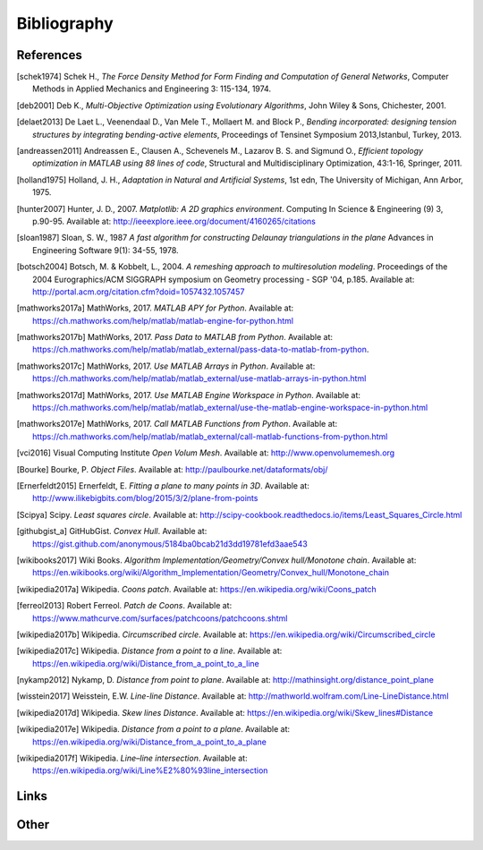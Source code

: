 .. _bibliography:

********************************************************************************
Bibliography
********************************************************************************

References
==========

.. [schek1974] Schek H., *The Force Density Method for Form Finding and Computation of General Networks*,
               Computer Methods in Applied Mechanics and Engineering 3: 115-134, 1974.

.. [deb2001] Deb K., *Multi-Objective Optimization using Evolutionary Algorithms*,
             John Wiley & Sons, Chichester, 2001.

.. [delaet2013] De Laet L., Veenendaal D., Van Mele T., Mollaert M. and Block P.,
                *Bending incorporated: designing tension structures by integrating bending-active elements*,
                Proceedings of Tensinet Symposium 2013,Istanbul, Turkey, 2013.

.. [andreassen2011] Andreassen E., Clausen A., Schevenels M., Lazarov B. S. and Sigmund O.,
                    *Efficient topology optimization in MATLAB using 88 lines of code*,
                    Structural and Multidisciplinary Optimization, 43:1-16, Springer, 2011.

.. [holland1975] Holland, J. H., *Adaptation in Natural and Artificial Systems*, 1st edn,
                 The University of Michigan, Ann Arbor, 1975.

.. [hunter2007] Hunter, J. D., 2007. *Matplotlib: A 2D graphics environment*. Computing In Science & Engineering (9) 3, p.90-95.
                Available at: http://ieeexplore.ieee.org/document/4160265/citations

.. [sloan1987] Sloan, S. W., 1987 *A fast algorithm for constructing Delaunay triangulations in the plane*
               Advances in Engineering Software 9(1): 34-55, 1978.

.. [botsch2004] Botsch, M. & Kobbelt, L., 2004. *A remeshing approach to multiresolution modeling*.
                Proceedings of the 2004 Eurographics/ACM SIGGRAPH symposium on Geometry processing - SGP '04, p.185.
                Available at: http://portal.acm.org/citation.cfm?doid=1057432.1057457



.. [mathworks2017a] MathWorks, 2017. *MATLAB APY for Python*.
                Available at: https://ch.mathworks.com/help/matlab/matlab-engine-for-python.html

.. [mathworks2017b] MathWorks, 2017. *Pass Data to MATLAB from Python*.
                Available at: https://ch.mathworks.com/help/matlab/matlab_external/pass-data-to-matlab-from-python.

.. [mathworks2017c] MathWorks, 2017. *Use MATLAB Arrays in Python*.
                Available at: https://ch.mathworks.com/help/matlab/matlab_external/use-matlab-arrays-in-python.html

.. [mathworks2017d] MathWorks, 2017. *Use MATLAB Engine Workspace in Python*.
                    Available at: https://ch.mathworks.com/help/matlab/matlab_external/use-the-matlab-engine-workspace-in-python.html

.. [mathworks2017e] MathWorks, 2017. *Call MATLAB Functions from Python*.
                    Available at: https://ch.mathworks.com/help/matlab/matlab_external/call-matlab-functions-from-python.html

.. [vci2016] Visual Computing Institute *Open Volum Mesh*.
             Available at: http://www.openvolumemesh.org

.. [Bourke] Bourke, P.   *Object Files*.
            Available at: http://paulbourke.net/dataformats/obj/

.. [Ernerfeldt2015] Ernerfeldt, E.   *Fitting a plane to many points in 3D*.
                    Available at: http://www.ilikebigbits.com/blog/2015/3/2/plane-from-points

.. [Scipya] Scipy.   *Least squares circle*.
            Available at: http://scipy-cookbook.readthedocs.io/items/Least_Squares_Circle.html

.. [githubgist_a] GitHubGist.   *Convex Hull*.
                  Available at: https://gist.github.com/anonymous/5184ba0bcab21d3dd19781efd3aae543

.. [wikibooks2017] Wiki Books.   *Algorithm Implementation/Geometry/Convex hull/Monotone chain*.
                  Available at: https://en.wikibooks.org/wiki/Algorithm_Implementation/Geometry/Convex_hull/Monotone_chain

.. [wikipedia2017a] Wikipedia.   *Coons patch*.
                  Available at: https://en.wikipedia.org/wiki/Coons_patch

.. [ferreol2013] Robert Ferreol.   *Patch de Coons*.
                  Available at: https://www.mathcurve.com/surfaces/patchcoons/patchcoons.shtml

.. [wikipedia2017b] Wikipedia.   *Circumscribed circle*.
                  Available at: https://en.wikipedia.org/wiki/Circumscribed_circle

.. [wikipedia2017c] Wikipedia.   *Distance from a point to a line*.
                  Available at: https://en.wikipedia.org/wiki/Distance_from_a_point_to_a_line

.. [nykamp2012] Nykamp, D.   *Distance from point to plane*.
                  Available at: http://mathinsight.org/distance_point_plane

.. [wisstein2017] Weisstein, E.W.   *Line-line Distance*.
                  Available at: http://mathworld.wolfram.com/Line-LineDistance.html

.. [wikipedia2017d] Wikipedia.   *Skew lines Distance*.
                  Available at: https://en.wikipedia.org/wiki/Skew_lines#Distance

.. [wikipedia2017e] Wikipedia.   *Distance from a point to a plane*.
                  Available at: https://en.wikipedia.org/wiki/Distance_from_a_point_to_a_plane

.. [wikipedia2017f] Wikipedia.   *Line–line intersection*.
                  Available at: https://en.wikipedia.org/wiki/Line%E2%80%93line_intersection

Links
=====

.. * `Python 3: standard library <https://docs.python.org/3/library/index.html>`_
.. * `Python 3: how-to guides <https://docs.python.org/3/howto/index.html>`_
.. * `Code Like a Pythonista: Idiomatic Python <http://python.net/~goodger/projects/pycon/2007/idiomatic/handout.html>`_
.. * `Transforming Code into Beautiful, Idiomatic Python <https://gist.github.com/JeffPaine/6213790>`_
.. * `Python 3 Patterns, Recipes and Idioms <https://python-3-patterns-idioms-test.readthedocs.io/en/latest/>`_
.. * `What's New in Python 3 <https://docs.python.org/3.0/whatsnew/3.0.html>`_
.. * `The key differences between Python 2.7.x and Python 3.x with examples <http://sebastianraschka.com/Articles/2014_python_2_3_key_diff.html>`_
.. * `Should I use Python 2 or Python 3 for my development activity? <https://wiki.python.org/moin/Python2orPython3>`_
.. * `Python Reference (The Right Way) <http://python-reference.readthedocs.io/en/latest/index.html>`_


Other
=====
